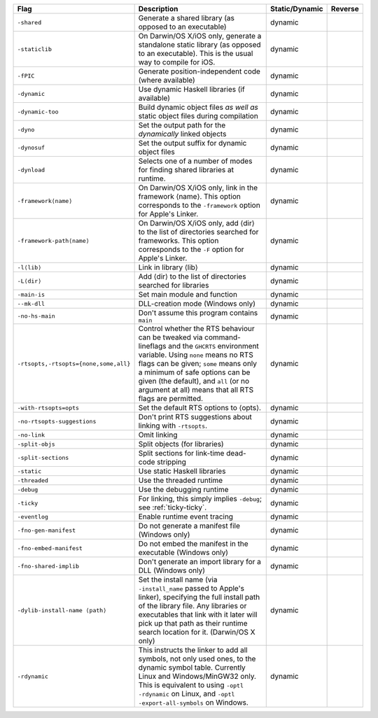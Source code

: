 .. This file is generated by utils/mkUserGuidePart

+----------------------------------------------------+------------------------------------------------------------------------------------------------------+--------------------------------+----------------------------------------------------+
| Flag                                               | Description                                                                                          | Static/Dynamic                 | Reverse                                            |
+====================================================+======================================================================================================+================================+====================================================+
| ``-shared``                                        | Generate a shared library (as opposed to an executable)                                              | dynamic                        |                                                    |
+----------------------------------------------------+------------------------------------------------------------------------------------------------------+--------------------------------+----------------------------------------------------+
| ``-staticlib``                                     | On Darwin/OS X/iOS only, generate a standalone static library (as opposed to an executable).         | dynamic                        |                                                    |
|                                                    | This is the usual way to compile for iOS.                                                            |                                |                                                    |
+----------------------------------------------------+------------------------------------------------------------------------------------------------------+--------------------------------+----------------------------------------------------+
| ``-fPIC``                                          | Generate position-independent code (where available)                                                 | dynamic                        |                                                    |
+----------------------------------------------------+------------------------------------------------------------------------------------------------------+--------------------------------+----------------------------------------------------+
| ``-dynamic``                                       | Use dynamic Haskell libraries (if available)                                                         | dynamic                        |                                                    |
+----------------------------------------------------+------------------------------------------------------------------------------------------------------+--------------------------------+----------------------------------------------------+
| ``-dynamic-too``                                   | Build dynamic object files *as well as* static object files during compilation                       | dynamic                        |                                                    |
+----------------------------------------------------+------------------------------------------------------------------------------------------------------+--------------------------------+----------------------------------------------------+
| ``-dyno``                                          | Set the output path for the *dynamically* linked objects                                             | dynamic                        |                                                    |
+----------------------------------------------------+------------------------------------------------------------------------------------------------------+--------------------------------+----------------------------------------------------+
| ``-dynosuf``                                       | Set the output suffix for dynamic object files                                                       | dynamic                        |                                                    |
+----------------------------------------------------+------------------------------------------------------------------------------------------------------+--------------------------------+----------------------------------------------------+
| ``-dynload``                                       | Selects one of a number of modes for finding shared libraries at runtime.                            | dynamic                        |                                                    |
+----------------------------------------------------+------------------------------------------------------------------------------------------------------+--------------------------------+----------------------------------------------------+
| ``-framework⟨name⟩``                               | On Darwin/OS X/iOS only, link in the framework ⟨name⟩. This option corresponds to the                | dynamic                        |                                                    |
|                                                    | ``-framework`` option for Apple's Linker.                                                            |                                |                                                    |
+----------------------------------------------------+------------------------------------------------------------------------------------------------------+--------------------------------+----------------------------------------------------+
| ``-framework-path⟨name⟩``                          | On Darwin/OS X/iOS only, add ⟨dir⟩ to the list of directories searched for frameworks. This          | dynamic                        |                                                    |
|                                                    | option corresponds to the ``-F`` option for Apple's Linker.                                          |                                |                                                    |
+----------------------------------------------------+------------------------------------------------------------------------------------------------------+--------------------------------+----------------------------------------------------+
| ``-l⟨lib⟩``                                        | Link in library ⟨lib⟩                                                                                | dynamic                        |                                                    |
+----------------------------------------------------+------------------------------------------------------------------------------------------------------+--------------------------------+----------------------------------------------------+
| ``-L⟨dir⟩``                                        | Add ⟨dir⟩ to the list of directories searched for libraries                                          | dynamic                        |                                                    |
+----------------------------------------------------+------------------------------------------------------------------------------------------------------+--------------------------------+----------------------------------------------------+
| ``-main-is``                                       | Set main module and function                                                                         | dynamic                        |                                                    |
+----------------------------------------------------+------------------------------------------------------------------------------------------------------+--------------------------------+----------------------------------------------------+
| ``--mk-dll``                                       | DLL-creation mode (Windows only)                                                                     | dynamic                        |                                                    |
+----------------------------------------------------+------------------------------------------------------------------------------------------------------+--------------------------------+----------------------------------------------------+
| ``-no-hs-main``                                    | Don't assume this program contains ``main``                                                          | dynamic                        |                                                    |
+----------------------------------------------------+------------------------------------------------------------------------------------------------------+--------------------------------+----------------------------------------------------+
| ``-rtsopts,-rtsopts={none,some,all}``              | Control whether the RTS behaviour can be tweaked via command-lineflags and the ``GHCRTS``            | dynamic                        |                                                    |
|                                                    | environment variable. Using ``none`` means no RTS flags can be given; ``some`` means only a          |                                |                                                    |
|                                                    | minimum of safe options can be given (the default), and ``all`` (or no argument at all) means        |                                |                                                    |
|                                                    | that all RTS flags are permitted.                                                                    |                                |                                                    |
+----------------------------------------------------+------------------------------------------------------------------------------------------------------+--------------------------------+----------------------------------------------------+
| ``-with-rtsopts=opts``                             | Set the default RTS options to ⟨opts⟩.                                                               | dynamic                        |                                                    |
+----------------------------------------------------+------------------------------------------------------------------------------------------------------+--------------------------------+----------------------------------------------------+
| ``-no-rtsopts-suggestions``                        | Don't print RTS suggestions about linking with ``-rtsopts``.                                         | dynamic                        |                                                    |
+----------------------------------------------------+------------------------------------------------------------------------------------------------------+--------------------------------+----------------------------------------------------+
| ``-no-link``                                       | Omit linking                                                                                         | dynamic                        |                                                    |
+----------------------------------------------------+------------------------------------------------------------------------------------------------------+--------------------------------+----------------------------------------------------+
| ``-split-objs``                                    | Split objects (for libraries)                                                                        | dynamic                        |                                                    |
+----------------------------------------------------+------------------------------------------------------------------------------------------------------+--------------------------------+----------------------------------------------------+
| ``-split-sections``                                | Split sections for link-time dead-code stripping                                                     | dynamic                        |                                                    |
+----------------------------------------------------+------------------------------------------------------------------------------------------------------+--------------------------------+----------------------------------------------------+
| ``-static``                                        | Use static Haskell libraries                                                                         | dynamic                        |                                                    |
+----------------------------------------------------+------------------------------------------------------------------------------------------------------+--------------------------------+----------------------------------------------------+
| ``-threaded``                                      | Use the threaded runtime                                                                             | dynamic                        |                                                    |
+----------------------------------------------------+------------------------------------------------------------------------------------------------------+--------------------------------+----------------------------------------------------+
| ``-debug``                                         | Use the debugging runtime                                                                            | dynamic                        |                                                    |
+----------------------------------------------------+------------------------------------------------------------------------------------------------------+--------------------------------+----------------------------------------------------+
| ``-ticky``                                         | For linking, this simply implies ``-debug``; see :ref:`ticky-ticky`.                                 | dynamic                        |                                                    |
+----------------------------------------------------+------------------------------------------------------------------------------------------------------+--------------------------------+----------------------------------------------------+
| ``-eventlog``                                      | Enable runtime event tracing                                                                         | dynamic                        |                                                    |
+----------------------------------------------------+------------------------------------------------------------------------------------------------------+--------------------------------+----------------------------------------------------+
| ``-fno-gen-manifest``                              | Do not generate a manifest file (Windows only)                                                       | dynamic                        |                                                    |
+----------------------------------------------------+------------------------------------------------------------------------------------------------------+--------------------------------+----------------------------------------------------+
| ``-fno-embed-manifest``                            | Do not embed the manifest in the executable (Windows only)                                           | dynamic                        |                                                    |
+----------------------------------------------------+------------------------------------------------------------------------------------------------------+--------------------------------+----------------------------------------------------+
| ``-fno-shared-implib``                             | Don't generate an import library for a DLL (Windows only)                                            | dynamic                        |                                                    |
+----------------------------------------------------+------------------------------------------------------------------------------------------------------+--------------------------------+----------------------------------------------------+
| ``-dylib-install-name ⟨path⟩``                     | Set the install name (via ``-install_name`` passed to Apple's linker), specifying the full           | dynamic                        |                                                    |
|                                                    | install path of the library file. Any libraries or executables that link with it later will          |                                |                                                    |
|                                                    | pick up that path as their runtime search location for it. (Darwin/OS X only)                        |                                |                                                    |
+----------------------------------------------------+------------------------------------------------------------------------------------------------------+--------------------------------+----------------------------------------------------+
| ``-rdynamic``                                      | This instructs the linker to add all symbols, not only used ones, to the dynamic symbol table.       | dynamic                        |                                                    |
|                                                    | Currently Linux and Windows/MinGW32 only. This is equivalent to using ``-optl -rdynamic`` on         |                                |                                                    |
|                                                    | Linux, and ``-optl -export-all-symbols`` on Windows.                                                 |                                |                                                    |
+----------------------------------------------------+------------------------------------------------------------------------------------------------------+--------------------------------+----------------------------------------------------+

